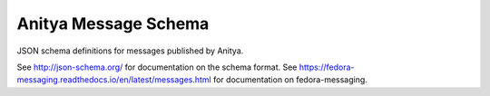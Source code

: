 Anitya Message Schema
=====================

JSON schema definitions for messages published by Anitya.

See http://json-schema.org/ for documentation on the schema format. See
https://fedora-messaging.readthedocs.io/en/latest/messages.html for
documentation on fedora-messaging.
